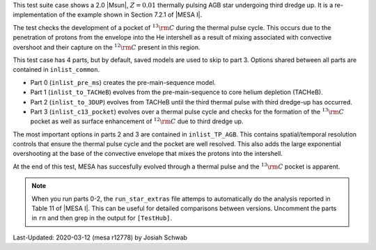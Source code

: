 This test suite case shows a 2.0 |Msun|, :math:`Z = 0.01` thermally
pulsing AGB star undergoing third dredge up.  It is a
re-implementation of the example shown in Section 7.2.1 of |MESA I|.

The test checks the development of a pocket of :math:`^{13}{\rm C}`
during the thermal pulse cycle.  This occurs due to the penetration of
protons from the envelope into the He intershell as a result of mixing
associated with convective overshoot and their capture on the
:math:`^{12}{\rm C}` present in this region.

This test case has 4 parts, but by default, saved models are used to
skip to part 3.  Options shared between all parts are contained in
``inlist_common``.

* Part 0 (``inlist_pre_ms``) creates the pre-main-sequence model.

* Part 1 (``inlist_to_TACHeB``) evolves from the pre-main-sequence to
  core helium depletion (TACHeB).

* Part 2 (``inlist_to_3DUP``) evolves from TACHeB until the third
  thermal pulse with third dredge-up has occurred.

* Part 3 (``inlist_c13_pocket``) evolves over a thermal pulse cycle
  and checks for the formation of the :math:`^{13}{\rm C}` pocket as
  well as surface enhancement of :math:`^{12}{\rm C}` due to third
  dredge up.

The most important options in parts 2 and 3 are contained in
``inlist_TP_AGB``.  This contains spatial/temporal resolution controls
that ensure the thermal pulse cycle and the pocket are well resolved.
This also adds the large exponential overshooting at the base of the
convective envelope that mixes the protons into the intershell.

At the end of this test, MESA has succesfully evolved through a
thermal pulse and the :math:`^{13}{\rm C}` pocket is apparent.

.. image:: ../../../star/test_suite/c13_pocket/docs/grid1001915.png

.. note::

  When you run parts 0-2, the ``run_star_extras`` file attemps to
  automatically do the analysis reported in Table 11 of |MESA I|.
  This can be useful for detailed comparisons between versions.
  Uncomment the parts in ``rn`` and then grep in the output for
  ``[TestHub]``.

Last-Updated: 2020-03-12 (mesa r12778) by Josiah Schwab
